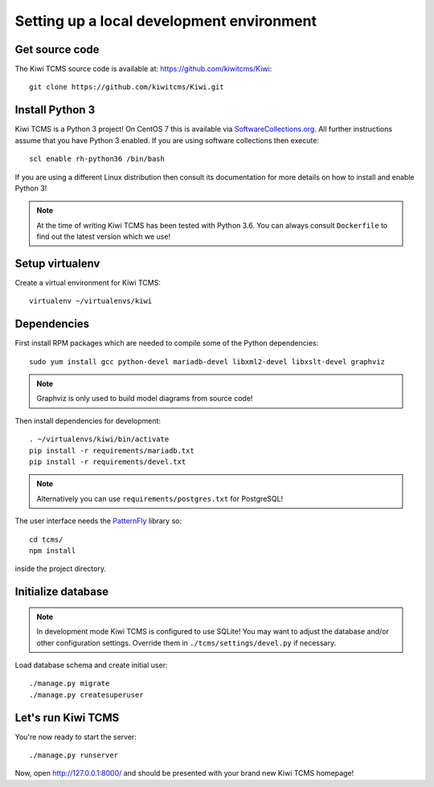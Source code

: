 Setting up a local development environment
==========================================

Get source code
---------------

The Kiwi TCMS source code is available at: https://github.com/kiwitcms/Kiwi::

    git clone https://github.com/kiwitcms/Kiwi.git

Install Python 3
----------------

Kiwi TCMS is a Python 3 project! On CentOS 7 this is available via
`SoftwareCollections.org <https://www.softwarecollections.org/en/scls/rhscl/rh-python35/>`_.
All further instructions assume that you have Python 3 enabled. If you are using software
collections then execute::

    scl enable rh-python36 /bin/bash

If you are using a different Linux distribution then consult its documentation
for more details on how to install and enable Python 3!

.. note::

    At the time of writing Kiwi TCMS has been tested with Python 3.6. You can always consult
    ``Dockerfile`` to find out the latest version which we use!

Setup virtualenv
----------------

Create a virtual environment for Kiwi TCMS::

    virtualenv ~/virtualenvs/kiwi


Dependencies
------------

First install RPM packages which are needed to compile some of the Python dependencies::

    sudo yum install gcc python-devel mariadb-devel libxml2-devel libxslt-devel graphviz

.. note::

    Graphviz is only used to build model diagrams from source code!

Then install dependencies for development::

    . ~/virtualenvs/kiwi/bin/activate
    pip install -r requirements/mariadb.txt
    pip install -r requirements/devel.txt


.. note::

    Alternatively you can use ``requirements/postgres.txt`` for PostgreSQL!

The user interface needs the `PatternFly <http://www.patternfly.org/>`_ library so::

    cd tcms/
    npm install

inside the project directory.


Initialize database
-------------------

.. note::

    In development mode Kiwi TCMS is configured to use SQLite!
    You may want to adjust the database and/or other configuration settings.
    Override them in ``./tcms/settings/devel.py`` if necessary.

Load database schema and create initial user::

    ./manage.py migrate
    ./manage.py createsuperuser

Let's run Kiwi TCMS
-------------------

You're now ready to start the server::

    ./manage.py runserver

Now, open http://127.0.0.1:8000/ and should be presented with your brand new Kiwi TCMS homepage!
